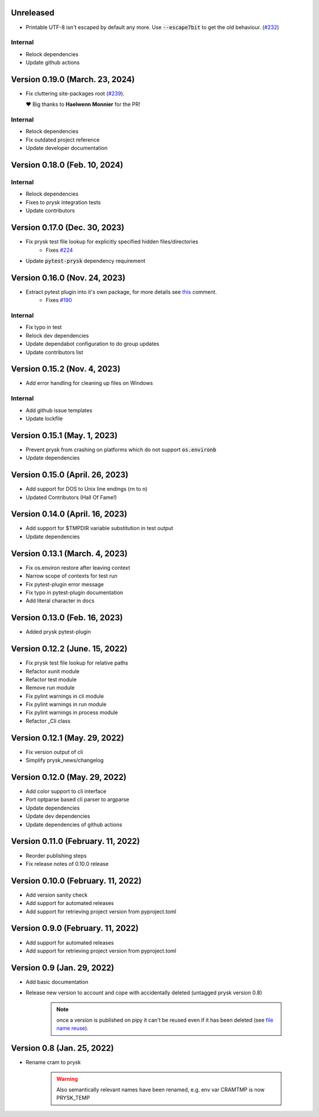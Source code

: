 Unreleased
----------

* Printable UTF-8 isn't escaped by default any more. Use :code:`--escape7bit`
  to get the old behaviour. (`#232 <https://github.com/prysk/prysk/issues/232>`_)

Internal
_________
* Relock dependencies
* Update github actions

Version 0.19.0 (March. 23, 2024)
-------------------------------

* Fix cluttering site-packages root (`#239 <https://github.com/prysk/prysk/pull/239>`_).

  ❤️ Big thanks to **Haelwenn Monnier** for the PR!

Internal
_________
* Relock dependencies
* Fix outdated project reference
* Update developer documentation

Version 0.18.0 (Feb. 10, 2024)
-------------------------------

Internal
_________
* Relock dependencies
* Fixes to prysk integration tests
* Update contributors

Version 0.17.0 (Dec. 30, 2023)
-------------------------------

* Fix prysk test file lookup for explicitly specified hidden files/directories
    * Fixes `#224 <https://github.com/prysk/prysk/issues/224>`_
* Update :code:`pytest-prysk` dependency requirement

Version 0.16.0 (Nov. 24, 2023)
-------------------------------

* Extract pytest plugin into it's own package, for more details see `this <https://github.com/prysk/prysk/issues/190#issuecomment-1559998562>`_ comment.
    * Fixes `#190 <https://github.com/prysk/prysk/issues/190>`_

Internal
_________
* Fix typo in test
* Relock dev dependencies
* Update dependabot configuration to do group updates
* Update contributors list


Version 0.15.2 (Nov. 4, 2023)
-----------------------------------------------------
* Add error handling for cleaning up files on Windows

Internal
_________
* Add github issue templates
* Update lockfile

Version 0.15.1 (May. 1, 2023)
-----------------------------------------------------
* Prevent prysk from crashing on platforms which do not support :code:`os.environb`
* Update dependencies

Version 0.15.0 (April. 26, 2023)
-----------------------------------------------------
* Add support for DOS to Unix line endings (\r\n to \n)
* Updated Contributors (Hall Of Fame!)

Version 0.14.0 (April. 16, 2023)
-----------------------------------------------------
* Add support for $TMPDIR variable substitution in test output
* Update dependencies

Version 0.13.1 (March. 4, 2023)
-----------------------------------------------------
* Fix os.environ restore after leaving context
* Narrow scope of contexts for test run
* Fix pytest-plugin error message
* Fix typo in pytest-plugin documentation
* Add literal character in docs

Version 0.13.0 (Feb. 16, 2023)
-----------------------------------------------------
* Added prysk pytest-plugin

Version 0.12.2 (June. 15, 2022)
-----------------------------------------------------
* Fix prysk test file lookup for relative paths
* Refactor xunit module
* Refactor test module
* Remove run module
* Fix pylint warnings in cli module
* Fix pylint warnings in run module
* Fix pylint warnings in process module
* Refactor _Cli class

Version 0.12.1 (May. 29, 2022)
-----------------------------------------------------
* Fix version output of cli
* Simplify prysk_news/changelog

Version 0.12.0 (May. 29, 2022)
-----------------------------------------------------
* Add color support to cli interface
* Port optparse based cli parser to argparse
* Update dependencies
* Update dev dependencies
* Update dependencies of github actions

Version 0.11.0 (February. 11, 2022)
-----------------------------------------------------
* Reorder publishing steps
* Fix release notes of 0.10.0 release

Version 0.10.0 (February. 11, 2022)
-----------------------------------------------------
* Add version sanity check
* Add support for automated releases
* Add support for retrieving project version from pyproject.toml

Version 0.9.0 (February. 11, 2022)
-----------------------------------------------------
* Add support for automated releases
* Add support for retrieving project version from pyproject.toml

Version 0.9 (Jan. 29, 2022)
---------------------------
* Add basic documentation
* Release new version to account and cope with accidentally
  deleted (untagged prysk version 0.8)

    .. note::
        once a version is published on pipy it can't be
        reused even if it has been deleted
        (see `file name reuse <https://pypi.org/help/#file-name-reuse>`_).

Version 0.8 (Jan. 25, 2022)
---------------------------
* Rename cram to prysk

    .. warning::
        Also semantically relevant names have been renamed,
        e.g. env var CRAMTMP is now PRYSK_TEMP
